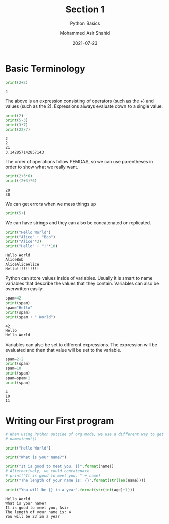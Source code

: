 #+TITLE: Section 1
#+SUBTITLE: Python Basics
#+AUTHOR: Mohammed Asir Shahid
#+EMAIL: MohammedShahid@protonmail.com
#+DATE: 2021-07-23

* Basic Terminology


#+begin_src python :results output :exports both
print(2+2)
#+end_src

#+RESULTS:
: 4

The above is an expression consisting of operators (such as the +) and values (such as the 2). Expressions always evaluate down to a single value.

#+begin_src python :results output :exports both
print(2)
print(5-3)
print(3*7)
print(22/7)
#+end_src

#+RESULTS:
: 2
: 2
: 21
: 3.142857142857143

The order of operations follow PEMDAS, so we can use parentheses in order to show what we really want.


#+begin_src python :results output :exports both
print(2+3*6)
print((2+3)*6)
#+end_src

#+RESULTS:
: 20
: 30

We can get errors when we mess things up

#+begin_src python :results output :exports both
print(5+)
#+end_src

#+RESULTS:

We can have strings and they can also be concatenated or replicated.

#+begin_src python :results output :exports both
print("Hello World")
print("Alice" + "Bob")
print("Alice"*3)
print("Hello" + "!"*10)
#+end_src

#+RESULTS:
: Hello World
: AliceBob
: AliceAliceAlice
: Hello!!!!!!!!!!

Python can store values inside of variables. Usually it is smart to name variables that describe the values that they contain. Variables can also be overwritten easily.

#+begin_src python :results output :exports both
spam=42
print(spam)
spam="Hello"
print(spam)
print(spam + " World")
#+end_src

#+RESULTS:
: 42
: Hello
: Hello World

Variables can also be set to different expressions. The expression will be evaluated and then that value will be set to the variable.

#+begin_src python :results output :exports both
spam=2+2
print(spam)
spam=10
print(spam)
spam=spam+1
print(spam)
#+end_src

#+RESULTS:
: 4
: 10
: 11

* Writing our First program

#+begin_src python :results output :exports both :tangle hello.py :file hello.py :var name=(read-string "What's your name? ") :var age=(read-string "What is your age? ")
# When using Python outside of org mode, we use a different way to get inputs
# name=input()

print("Hello World")

print("What is your name?")

print("It is good to meet you, {}".format(name))
# Alternatively, we could concatenate
# print("It is good to meet you, " + name)
print("The length of your name is: {}".format(str(len(name))))

print("You will be {} in a year".format(str(int(age)+1)))
#+end_src

#+RESULTS:
: Hello World
: What is your name?
: It is good to meet you, Asir
: The length of your name is: 4
: You will be 23 in a year
